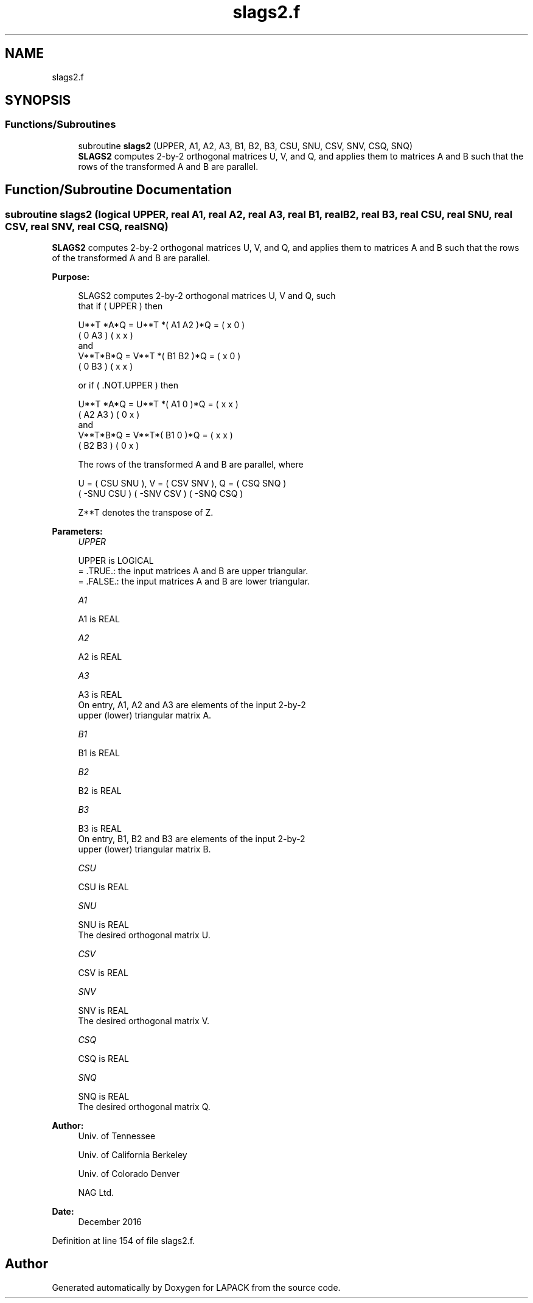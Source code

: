 .TH "slags2.f" 3 "Tue Nov 14 2017" "Version 3.8.0" "LAPACK" \" -*- nroff -*-
.ad l
.nh
.SH NAME
slags2.f
.SH SYNOPSIS
.br
.PP
.SS "Functions/Subroutines"

.in +1c
.ti -1c
.RI "subroutine \fBslags2\fP (UPPER, A1, A2, A3, B1, B2, B3, CSU, SNU, CSV, SNV, CSQ, SNQ)"
.br
.RI "\fBSLAGS2\fP computes 2-by-2 orthogonal matrices U, V, and Q, and applies them to matrices A and B such that the rows of the transformed A and B are parallel\&. "
.in -1c
.SH "Function/Subroutine Documentation"
.PP 
.SS "subroutine slags2 (logical UPPER, real A1, real A2, real A3, real B1, real B2, real B3, real CSU, real SNU, real CSV, real SNV, real CSQ, real SNQ)"

.PP
\fBSLAGS2\fP computes 2-by-2 orthogonal matrices U, V, and Q, and applies them to matrices A and B such that the rows of the transformed A and B are parallel\&.  
.PP
\fBPurpose: \fP
.RS 4

.PP
.nf
 SLAGS2 computes 2-by-2 orthogonal matrices U, V and Q, such
 that if ( UPPER ) then

           U**T *A*Q = U**T *( A1 A2 )*Q = ( x  0  )
                             ( 0  A3 )     ( x  x  )
 and
           V**T*B*Q = V**T *( B1 B2 )*Q = ( x  0  )
                            ( 0  B3 )     ( x  x  )

 or if ( .NOT.UPPER ) then

           U**T *A*Q = U**T *( A1 0  )*Q = ( x  x  )
                             ( A2 A3 )     ( 0  x  )
 and
           V**T*B*Q = V**T*( B1 0  )*Q = ( x  x  )
                           ( B2 B3 )     ( 0  x  )

 The rows of the transformed A and B are parallel, where

   U = (  CSU  SNU ), V = (  CSV SNV ), Q = (  CSQ   SNQ )
       ( -SNU  CSU )      ( -SNV CSV )      ( -SNQ   CSQ )

 Z**T denotes the transpose of Z.
.fi
.PP
 
.RE
.PP
\fBParameters:\fP
.RS 4
\fIUPPER\fP 
.PP
.nf
          UPPER is LOGICAL
          = .TRUE.: the input matrices A and B are upper triangular.
          = .FALSE.: the input matrices A and B are lower triangular.
.fi
.PP
.br
\fIA1\fP 
.PP
.nf
          A1 is REAL
.fi
.PP
.br
\fIA2\fP 
.PP
.nf
          A2 is REAL
.fi
.PP
.br
\fIA3\fP 
.PP
.nf
          A3 is REAL
          On entry, A1, A2 and A3 are elements of the input 2-by-2
          upper (lower) triangular matrix A.
.fi
.PP
.br
\fIB1\fP 
.PP
.nf
          B1 is REAL
.fi
.PP
.br
\fIB2\fP 
.PP
.nf
          B2 is REAL
.fi
.PP
.br
\fIB3\fP 
.PP
.nf
          B3 is REAL
          On entry, B1, B2 and B3 are elements of the input 2-by-2
          upper (lower) triangular matrix B.
.fi
.PP
.br
\fICSU\fP 
.PP
.nf
          CSU is REAL
.fi
.PP
.br
\fISNU\fP 
.PP
.nf
          SNU is REAL
          The desired orthogonal matrix U.
.fi
.PP
.br
\fICSV\fP 
.PP
.nf
          CSV is REAL
.fi
.PP
.br
\fISNV\fP 
.PP
.nf
          SNV is REAL
          The desired orthogonal matrix V.
.fi
.PP
.br
\fICSQ\fP 
.PP
.nf
          CSQ is REAL
.fi
.PP
.br
\fISNQ\fP 
.PP
.nf
          SNQ is REAL
          The desired orthogonal matrix Q.
.fi
.PP
 
.RE
.PP
\fBAuthor:\fP
.RS 4
Univ\&. of Tennessee 
.PP
Univ\&. of California Berkeley 
.PP
Univ\&. of Colorado Denver 
.PP
NAG Ltd\&. 
.RE
.PP
\fBDate:\fP
.RS 4
December 2016 
.RE
.PP

.PP
Definition at line 154 of file slags2\&.f\&.
.SH "Author"
.PP 
Generated automatically by Doxygen for LAPACK from the source code\&.
